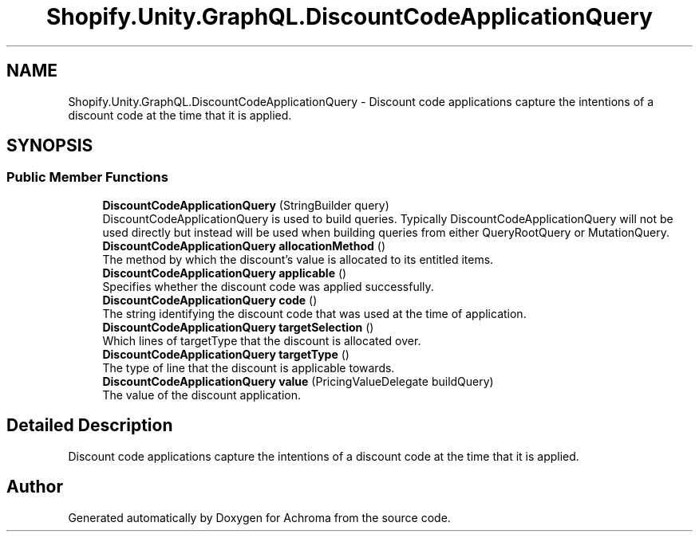 .TH "Shopify.Unity.GraphQL.DiscountCodeApplicationQuery" 3 "Achroma" \" -*- nroff -*-
.ad l
.nh
.SH NAME
Shopify.Unity.GraphQL.DiscountCodeApplicationQuery \- Discount code applications capture the intentions of a discount code at the time that it is applied\&.  

.SH SYNOPSIS
.br
.PP
.SS "Public Member Functions"

.in +1c
.ti -1c
.RI "\fBDiscountCodeApplicationQuery\fP (StringBuilder query)"
.br
.RI "DiscountCodeApplicationQuery is used to build queries\&. Typically DiscountCodeApplicationQuery will not be used directly but instead will be used when building queries from either QueryRootQuery or MutationQuery\&. "
.ti -1c
.RI "\fBDiscountCodeApplicationQuery\fP \fBallocationMethod\fP ()"
.br
.RI "The method by which the discount's value is allocated to its entitled items\&. "
.ti -1c
.RI "\fBDiscountCodeApplicationQuery\fP \fBapplicable\fP ()"
.br
.RI "Specifies whether the discount code was applied successfully\&. "
.ti -1c
.RI "\fBDiscountCodeApplicationQuery\fP \fBcode\fP ()"
.br
.RI "The string identifying the discount code that was used at the time of application\&. "
.ti -1c
.RI "\fBDiscountCodeApplicationQuery\fP \fBtargetSelection\fP ()"
.br
.RI "Which lines of targetType that the discount is allocated over\&. "
.ti -1c
.RI "\fBDiscountCodeApplicationQuery\fP \fBtargetType\fP ()"
.br
.RI "The type of line that the discount is applicable towards\&. "
.ti -1c
.RI "\fBDiscountCodeApplicationQuery\fP \fBvalue\fP (PricingValueDelegate buildQuery)"
.br
.RI "The value of the discount application\&. "
.in -1c
.SH "Detailed Description"
.PP 
Discount code applications capture the intentions of a discount code at the time that it is applied\&. 

.SH "Author"
.PP 
Generated automatically by Doxygen for Achroma from the source code\&.
